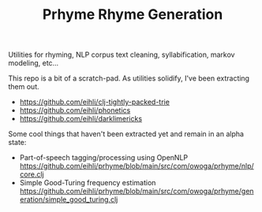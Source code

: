 #+TITLE: Prhyme Rhyme Generation

Utilities for rhyming, NLP corpus text cleaning, syllabification, markov modeling, etc...

This repo is a bit of a scratch-pad. As utilities solidify, I've been extracting them out.

- https://github.com/eihli/clj-tightly-packed-trie
- https://github.com/eihli/phonetics
- https://github.com/eihli/darklimericks

Some cool things that haven't been extracted yet and remain in an alpha state:

- Part-of-speech tagging/processing using OpenNLP https://github.com/eihli/prhyme/blob/main/src/com/owoga/prhyme/nlp/core.clj
- Simple Good-Turing frequency estimation https://github.com/eihli/prhyme/blob/main/src/com/owoga/prhyme/generation/simple_good_turing.clj
